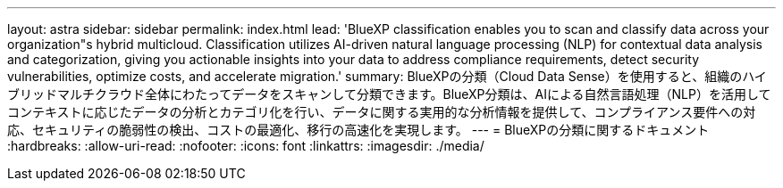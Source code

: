 ---
layout: astra 
sidebar: sidebar 
permalink: index.html 
lead: 'BlueXP classification enables you to scan and classify data across your organization"s hybrid multicloud. Classification utilizes AI-driven natural language processing (NLP) for contextual data analysis and categorization, giving you actionable insights into your data to address compliance requirements, detect security vulnerabilities, optimize costs, and accelerate migration.' 
summary: BlueXPの分類（Cloud Data Sense）を使用すると、組織のハイブリッドマルチクラウド全体にわたってデータをスキャンして分類できます。BlueXP分類は、AIによる自然言語処理（NLP）を活用してコンテキストに応じたデータの分析とカテゴリ化を行い、データに関する実用的な分析情報を提供して、コンプライアンス要件への対応、セキュリティの脆弱性の検出、コストの最適化、移行の高速化を実現します。 
---
= BlueXPの分類に関するドキュメント
:hardbreaks:
:allow-uri-read: 
:nofooter: 
:icons: font
:linkattrs: 
:imagesdir: ./media/


